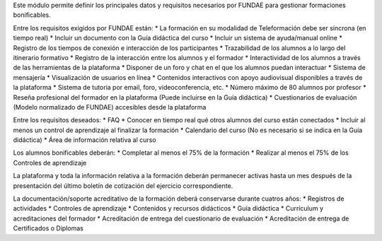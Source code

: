 Este módulo permite definir los principales datos y requisitos necesarios por FUNDAE
para gestionar formaciones bonificables.

Entre los requisitos exigidos por FUNDAE están:
* La formación en su modalidad de Teleformación debe ser síncrona (en tiempo real)
* Incluir un documento con la Guía didáctica del curso
* Incluir un sistema de ayuda/manual online
* Registro de los tiempos de conexión e interacción de los participantes
* Trazabilidad de los alumnos a lo largo del itinerario formativo
* Registro de la interacción entre los alumnos y el formador
* Interactividad de los alumnos a través de las herramientas de la plataforma
* Disponer de un foro y chat en el que los alumnos puedan interactuar
* Sistema de mensajería
* Visualización de usuarios en línea
* Contenidos interactivos con apoyo audiovisual disponibles a través de la plataforma
* Sistema de tutoria por email, foro, videoconferencia, etc.
* Número máximo de 80 alumnos por profesor
* Reseña profesional del formador en la plataforma (Puede incluirse en la Guía didáctica)
* Cuestionarios de evaluación (Modelo normalizado de FUNDAE) accesibles desde la plataforma

Entre los requisitos deseados:
* FAQ
* Conocer en tiempo real qué otros alumnos del curso están conectados
* Incluir al menos un control de aprendizaje al finalizar la formación
* Calendario del curso (No es necesario si se indica en la Guía didáctica)
* Área de información relativa al curso

Los alumnos bonificables deberán:
* Completar al menos el 75% de la formación
* Realizar al menos el 75% de los Controles de aprendizaje

La plataforma y toda la información relativa a la formación deberán permanecer activas
hasta un mes después de la presentación del último boletín de cotización del ejercicio
correspondiente.

La documentación/soporte acreditativo de la formación deberá conservarse durante cuatros años:
* Registros de actividades
* Controles de aprendizaje
* Contenidos y recursos didácticos
* Guía didáctica
* Currículum y acreditaciones del formador
* Acreditación de entrega del cuestionario de evaluación
* Acreditación de entrega de Certificados o Diplomas
